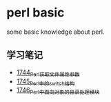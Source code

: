 * perl basic
  some basic knowledge about perl.
** 学习笔记
   - [[https://blog.csdn.net/grey_csdn/article/details/131264633][1744_Perl获取文件属性参数]]
   - [[https://blog.csdn.net/grey_csdn/article/details/131279772][1745_Perl中的switch结构]]
   - [[https://blog.csdn.net/grey_csdn/article/details/131315120][1746_Perl中面向对象的目录处理模块]]
